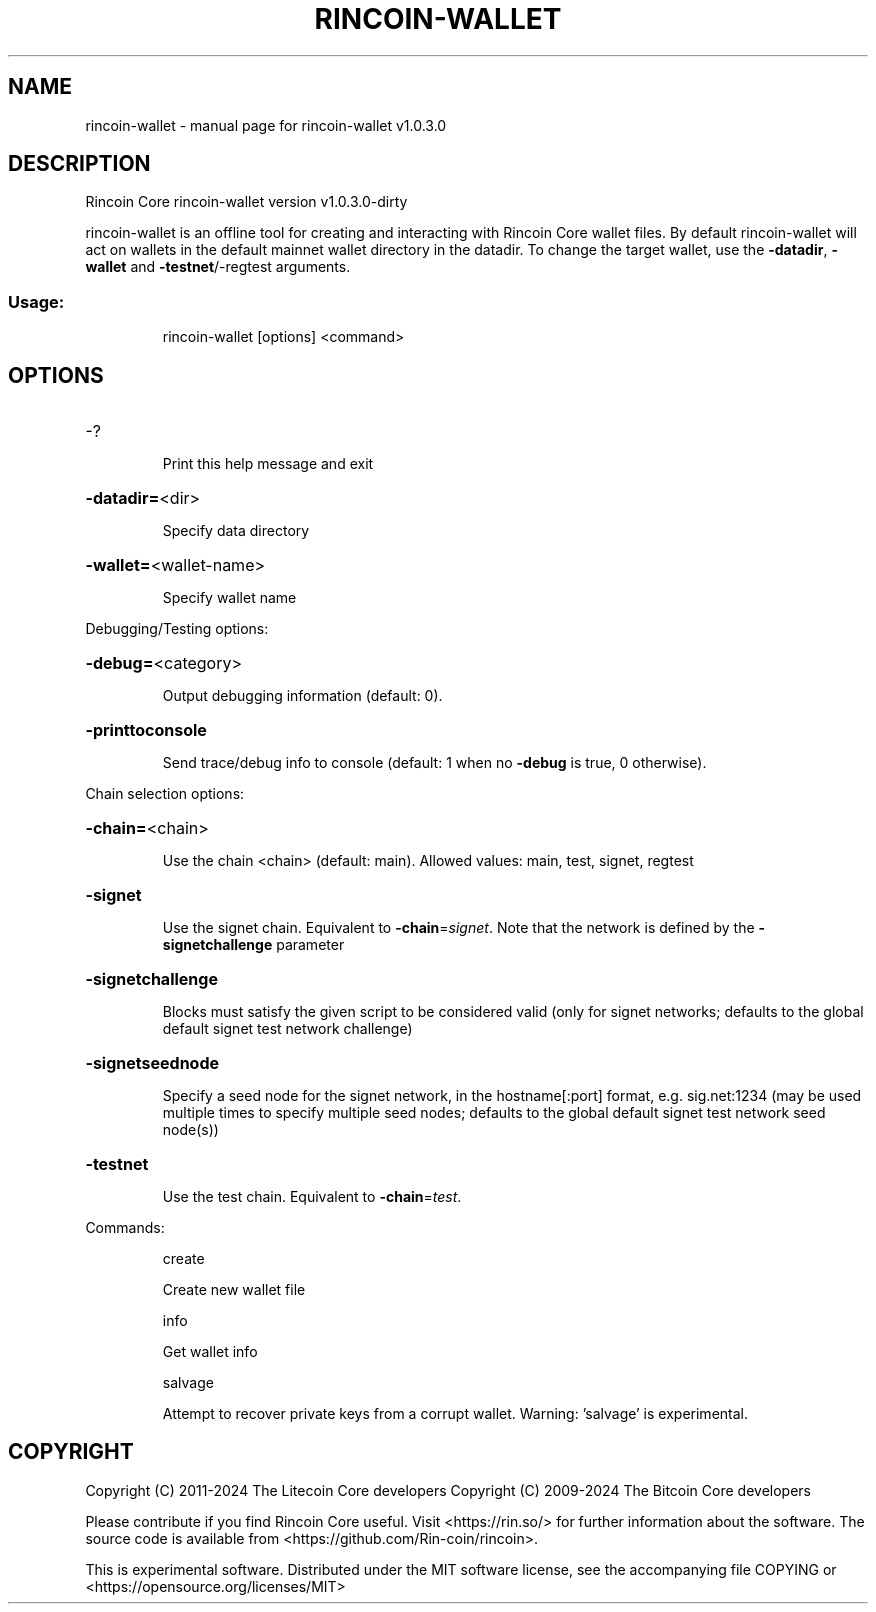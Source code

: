 .\" DO NOT MODIFY THIS FILE!  It was generated by help2man 1.47.13.
.TH RINCOIN-WALLET "1" "July 2025" "rincoin-wallet v1.0.3.0" "User Commands"
.SH NAME
rincoin-wallet \- manual page for rincoin-wallet v1.0.3.0
.SH DESCRIPTION
Rincoin Core rincoin\-wallet version v1.0.3.0\-dirty
.PP
rincoin\-wallet is an offline tool for creating and interacting with Rincoin Core wallet files.
By default rincoin\-wallet will act on wallets in the default mainnet wallet directory in the datadir.
To change the target wallet, use the \fB\-datadir\fR, \fB\-wallet\fR and \fB\-testnet\fR/\-regtest arguments.
.SS "Usage:"
.IP
rincoin\-wallet [options] <command>
.SH OPTIONS
.HP
\-?
.IP
Print this help message and exit
.HP
\fB\-datadir=\fR<dir>
.IP
Specify data directory
.HP
\fB\-wallet=\fR<wallet\-name>
.IP
Specify wallet name
.PP
Debugging/Testing options:
.HP
\fB\-debug=\fR<category>
.IP
Output debugging information (default: 0).
.HP
\fB\-printtoconsole\fR
.IP
Send trace/debug info to console (default: 1 when no \fB\-debug\fR is true, 0
otherwise).
.PP
Chain selection options:
.HP
\fB\-chain=\fR<chain>
.IP
Use the chain <chain> (default: main). Allowed values: main, test,
signet, regtest
.HP
\fB\-signet\fR
.IP
Use the signet chain. Equivalent to \fB\-chain\fR=\fI\,signet\/\fR. Note that the network
is defined by the \fB\-signetchallenge\fR parameter
.HP
\fB\-signetchallenge\fR
.IP
Blocks must satisfy the given script to be considered valid (only for
signet networks; defaults to the global default signet test
network challenge)
.HP
\fB\-signetseednode\fR
.IP
Specify a seed node for the signet network, in the hostname[:port]
format, e.g. sig.net:1234 (may be used multiple times to specify
multiple seed nodes; defaults to the global default signet test
network seed node(s))
.HP
\fB\-testnet\fR
.IP
Use the test chain. Equivalent to \fB\-chain\fR=\fI\,test\/\fR.
.PP
Commands:
.IP
create
.IP
Create new wallet file
.IP
info
.IP
Get wallet info
.IP
salvage
.IP
Attempt to recover private keys from a corrupt wallet. Warning:
\&'salvage' is experimental.
.SH COPYRIGHT
Copyright (C) 2011-2024 The Litecoin Core developers
Copyright (C) 2009-2024 The Bitcoin Core developers

Please contribute if you find Rincoin Core useful. Visit
<https://rin.so/> for further information about the software.
The source code is available from
<https://github.com/Rin-coin/rincoin>.

This is experimental software.
Distributed under the MIT software license, see the accompanying file COPYING
or <https://opensource.org/licenses/MIT>

